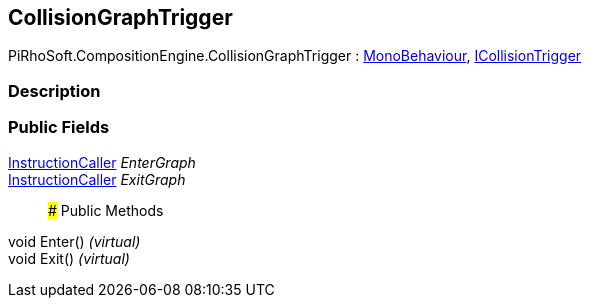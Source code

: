 [#reference/collision-graph-trigger]

## CollisionGraphTrigger

PiRhoSoft.CompositionEngine.CollisionGraphTrigger : https://docs.unity3d.com/ScriptReference/MonoBehaviour.html[MonoBehaviour^], <<reference/i-collision-trigger.html,ICollisionTrigger>>

### Description

### Public Fields

<<reference/instruction-caller.html,InstructionCaller>> _EnterGraph_::

<<reference/instruction-caller.html,InstructionCaller>> _ExitGraph_::

### Public Methods

void Enter() _(virtual)_::

void Exit() _(virtual)_::